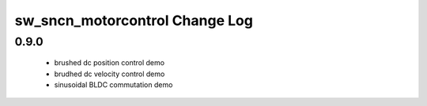 sw_sncn_motorcontrol Change Log
===============================

0.9.0
-----

  * brushed dc position control demo
  * brudhed dc velocity control demo
  * sinusoidal BLDC commutation demo
